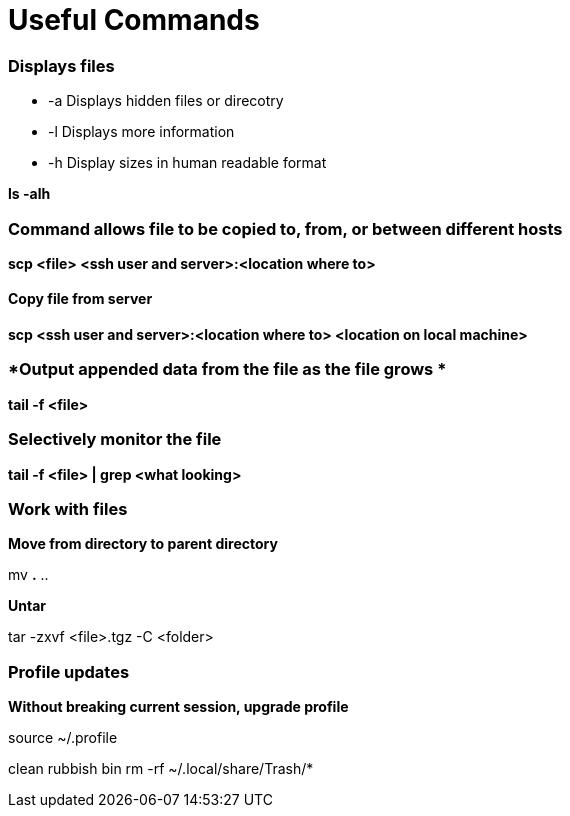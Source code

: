 = *Useful Commands*

=== *Displays files*

*  -a Displays hidden files or direcotry
*  -l Displays more information
* -h Display sizes in human readable format

*ls -alh*

=== *Command allows file to be copied to, from, or between different hosts*
*scp <file> <ssh user and server>:<location where to>*

==== *Copy file from server*
*scp <ssh user and server>:<location where to> <location on local machine>*

=== *Output appended data from the file as the file grows *
*tail -f <file>*

=== *Selectively monitor the file*
*tail -f <file> | grep <what looking>*


=== *Work with files*
*Move from directory to parent directory*

mv *.* ..

*Untar*

tar -zxvf <file>.tgz -C <folder>

=== *Profile updates*

*Without breaking current session, upgrade profile*

source ~/.profile

clean rubbish bin
rm -rf ~/.local/share/Trash/*

